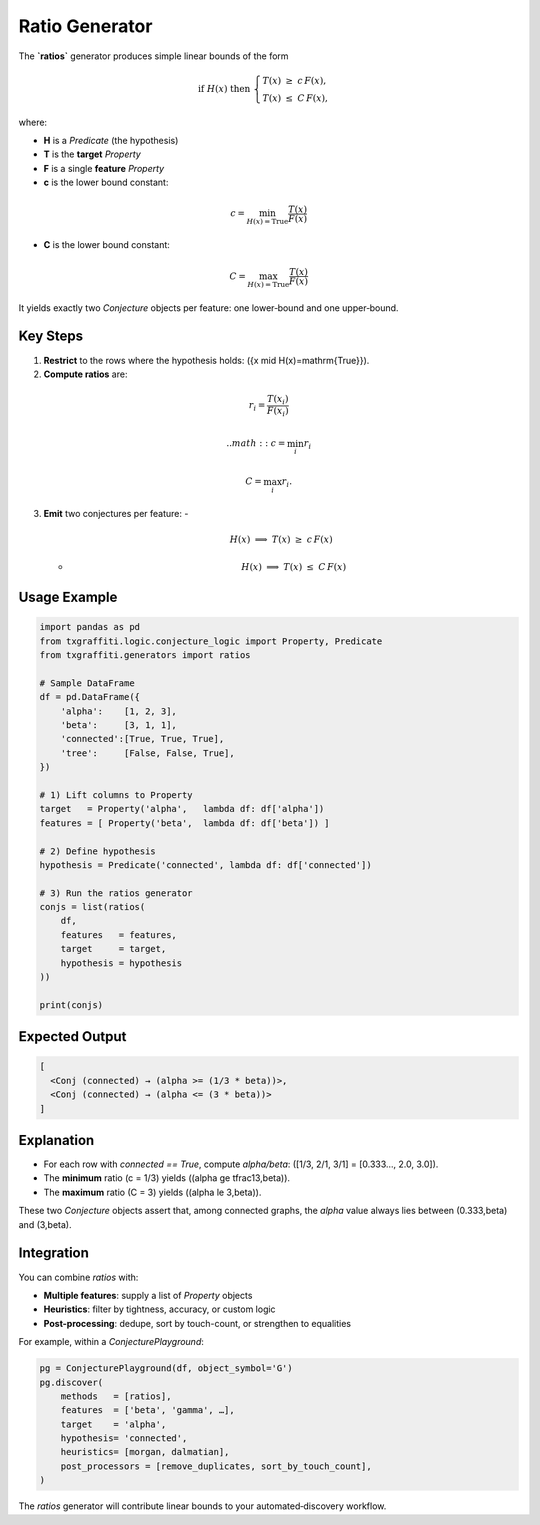 Ratio Generator
================

The **`ratios`** generator produces simple linear bounds of the form

.. math::

   \text{if }H(x)\text{ then }
   \begin{cases}
     T(x) \;\ge\; c\,F(x),\\
     T(x) \;\le\; C\,F(x),
   \end{cases}

where:

- **H** is a `Predicate` (the hypothesis)
- **T** is the **target** `Property`
- **F** is a single **feature** `Property`
- **c** is the lower bound constant:

.. math::
    c = \min_{H(x)=\mathrm{True}}\frac{T(x)}{F(x)}

- **C** is the lower bound constant:

.. math::
    C = \max_{H(x)=\mathrm{True}}\frac{T(x)}{F(x)}

It yields exactly two `Conjecture` objects per feature: one lower‐bound and one upper‐bound.

Key Steps
---------

1. **Restrict** to the rows where the hypothesis holds:
   \(\{x \mid H(x)=\mathrm{True}\}\).

2. **Compute ratios** are:

.. math::
    r_i = \frac{T(x_i)}{F(x_i)}

 .. math::
    c = \min_i r_i

.. math::
    C = \max_i r_i.

3. **Emit** two conjectures per feature:
   -
     .. math::

        H(x)\;\Longrightarrow\;T(x) \;\ge\; c\,F(x)
   -
     .. math::

        H(x)\;\Longrightarrow\;T(x) \;\le\; C\,F(x)

Usage Example
-------------

.. code-block:: python

   import pandas as pd
   from txgraffiti.logic.conjecture_logic import Property, Predicate
   from txgraffiti.generators import ratios

   # Sample DataFrame
   df = pd.DataFrame({
       'alpha':    [1, 2, 3],
       'beta':     [3, 1, 1],
       'connected':[True, True, True],
       'tree':     [False, False, True],
   })

   # 1) Lift columns to Property
   target   = Property('alpha',   lambda df: df['alpha'])
   features = [ Property('beta',  lambda df: df['beta']) ]

   # 2) Define hypothesis
   hypothesis = Predicate('connected', lambda df: df['connected'])

   # 3) Run the ratios generator
   conjs = list(ratios(
       df,
       features   = features,
       target     = target,
       hypothesis = hypothesis
   ))

   print(conjs)

Expected Output
---------------

.. code-block:: text

   [
     <Conj (connected) → (alpha >= (1/3 * beta))>,
     <Conj (connected) → (alpha <= (3 * beta))>
   ]

Explanation
-----------

- For each row with `connected == True`, compute `alpha/beta`:
  \([1/3, 2/1, 3/1] = [0.333…, 2.0, 3.0]\).
- The **minimum** ratio \(c = 1/3\) yields
  \((\alpha \ge \tfrac13\,\beta)\).
- The **maximum** ratio \(C = 3\) yields
  \((\alpha \le 3\,\beta)\).

These two `Conjecture` objects assert that, among connected graphs, the `alpha`
value always lies between \(0.333\,\beta\) and \(3\,\beta\).

Integration
-----------

You can combine `ratios` with:

- **Multiple features**: supply a list of `Property` objects
- **Heuristics**: filter by tightness, accuracy, or custom logic
- **Post-processing**: dedupe, sort by touch-count, or strengthen to equalities

For example, within a `ConjecturePlayground`:

.. code-block:: python

   pg = ConjecturePlayground(df, object_symbol='G')
   pg.discover(
       methods   = [ratios],
       features  = ['beta', 'gamma', …],
       target    = 'alpha',
       hypothesis= 'connected',
       heuristics= [morgan, dalmatian],
       post_processors = [remove_duplicates, sort_by_touch_count],
   )

The `ratios` generator will contribute linear bounds to your automated‐discovery workflow.
